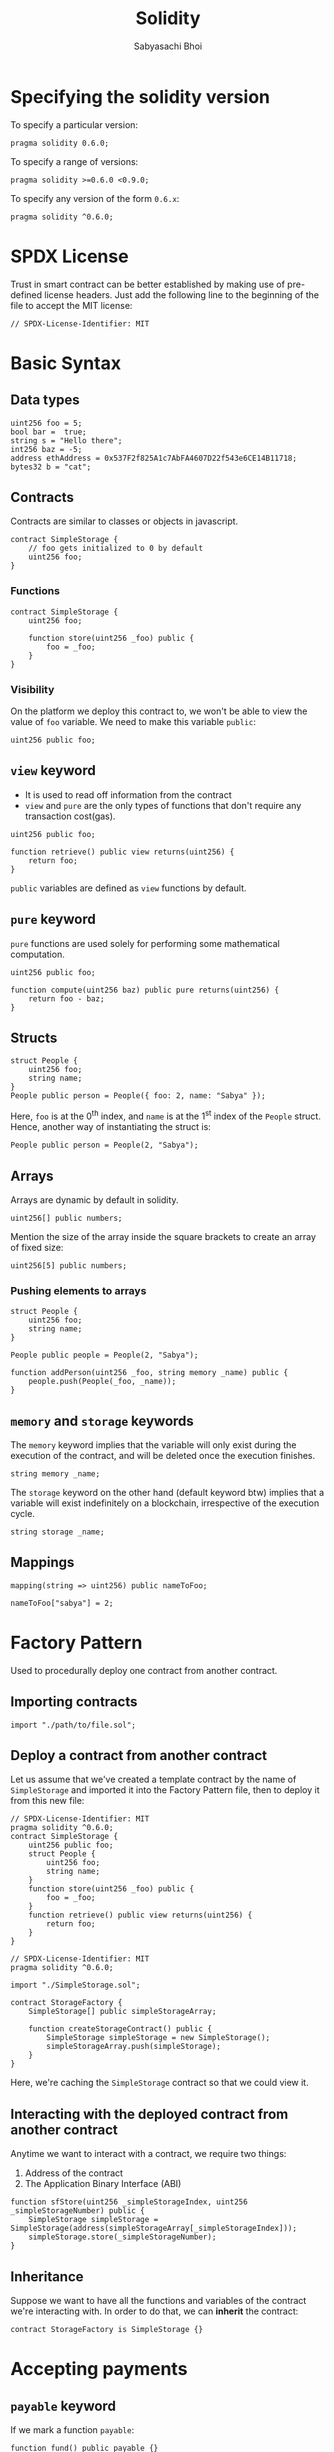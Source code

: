 #+TITLE: Solidity
#+AUTHOR: Sabyasachi Bhoi
#+LATEX_HEADER: \usepackage[margin=1in]{geometry}
#+OPTIONS: ^:{}

* Specifying the solidity version
To specify a particular version:
#+begin_src solidity
pragma solidity 0.6.0;
#+end_src

To specify a range of versions:
#+begin_src solidity
pragma solidity >=0.6.0 <0.9.0;
#+end_src

To specify any version of the form =0.6.x=:
#+begin_src solidity
pragma solidity ^0.6.0;
#+end_src

* SPDX License
Trust in smart contract can be better established by making use of pre-defined license headers. Just add the following line to the beginning of the file to accept the MIT license:
#+begin_src solidity
// SPDX-License-Identifier: MIT
#+end_src

* Basic Syntax
** Data types
#+begin_src solidity
uint256 foo = 5;
bool bar =  true;
string s = "Hello there";
int256 baz = -5;
address ethAddress = 0x537F2f825A1c7AbFA4607D22f543e6CE14B11718;
bytes32 b = "cat";
#+end_src

** Contracts
Contracts are similar to classes or objects in javascript.
#+begin_src solidity
contract SimpleStorage {
    // foo gets initialized to 0 by default
    uint256 foo;
}
#+end_src

*** Functions
#+begin_src solidity
contract SimpleStorage {
    uint256 foo;

    function store(uint256 _foo) public {
        foo = _foo;
    }
}
#+end_src

*** Visibility
On the platform we deploy this contract to, we won't be able to view the value of
=foo= variable. We need to make this variable =public=:
#+begin_src solidity
uint256 public foo;
#+end_src

** =view= keyword
- It is used to read off information from the contract
- =view= and =pure= are the only types of functions that don't require any transaction
  cost(gas).

#+begin_src solidity
uint256 public foo;

function retrieve() public view returns(uint256) {
    return foo;
}
#+end_src

=public= variables are defined as =view= functions by default.
** =pure= keyword
=pure= functions are used solely for performing some mathematical computation.
#+begin_src solidity
uint256 public foo;

function compute(uint256 baz) public pure returns(uint256) {
    return foo - baz;
}
#+end_src

** Structs
#+begin_src solidity
struct People {
    uint256 foo;
    string name;
}
People public person = People({ foo: 2, name: "Sabya" });
#+end_src

Here, =foo= is at the 0^{th} index, and =name= is at the 1^{st} index of the =People= struct. Hence, another way of instantiating the struct is:
#+begin_src solidity
People public person = People(2, "Sabya");
#+end_src

** Arrays
Arrays are dynamic by default in solidity.
#+begin_src solidity
uint256[] public numbers;
#+end_src

Mention the size of the array inside the square brackets to create an array of
fixed size:
#+begin_src solidity
uint256[5] public numbers;
#+end_src

*** Pushing elements to arrays
#+begin_src solidity
struct People {
    uint256 foo;
    string name;
}

People public people = People(2, "Sabya");

function addPerson(uint256 _foo, string memory _name) public {
    people.push(People(_foo, _name));
}
#+end_src

** =memory= and =storage= keywords
The =memory= keyword implies that the variable will only exist during the execution of the contract, and will be deleted once the execution finishes.
#+begin_src solidity
string memory _name;
#+end_src

The =storage= keyword on the other hand (default keyword btw) implies that a variable will exist indefinitely on a blockchain, irrespective of the execution cycle.
#+begin_src solidity
string storage _name;
#+end_src

** Mappings
#+begin_src solidity
mapping(string => uint256) public nameToFoo;

nameToFoo["sabya"] = 2;
#+end_src

* Factory Pattern
Used to procedurally deploy one contract from another contract.
** Importing contracts
#+begin_src solidity
import "./path/to/file.sol";
#+end_src

** Deploy a contract from another contract
Let us assume that we've created a template contract by the name of =SimpleStorage= and imported it into the Factory Pattern file, then to deploy it from this new file:

#+begin_src solidity
// SPDX-License-Identifier: MIT
pragma solidity ^0.6.0;
contract SimpleStorage {
    uint256 public foo;
    struct People {
        uint256 foo;
        string name;
    }
    function store(uint256 _foo) public {
        foo = _foo;
    }
    function retrieve() public view returns(uint256) {
        return foo;
    }
}
#+end_src

#+begin_src solidity
// SPDX-License-Identifier: MIT
pragma solidity ^0.6.0;

import "./SimpleStorage.sol";

contract StorageFactory {
    SimpleStorage[] public simpleStorageArray;

    function createStorageContract() public {
        SimpleStorage simpleStorage = new SimpleStorage();
        simpleStorageArray.push(simpleStorage);
    }
}
#+end_src

Here, we're caching the =SimpleStorage= contract so that we could view it.
** Interacting with the deployed contract from another contract
Anytime we want to interact with a contract, we require two things:
1. Address of the contract
2. The Application Binary Interface (ABI)

#+begin_src solidity
function sfStore(uint256 _simpleStorageIndex, uint256 _simpleStorageNumber) public {
    SimpleStorage simpleStorage = SimpleStorage(address(simpleStorageArray[_simpleStorageIndex]));
    simpleStorage.store(_simpleStorageNumber);
}
#+end_src

** Inheritance
Suppose we want to have all the functions and variables of the contract we're interacting with. In order to do that, we can *inherit* the contract:
#+begin_src solidity
contract StorageFactory is SimpleStorage {}
#+end_src

* Accepting payments
** =payable= keyword
If we mark a function =payable=:
#+begin_src solidity
function fund() public payable {}
#+end_src
then it means that we can use this function to accept some form of payment.
** Working on =fund= function
#+begin_src solidity
mapping(address => uint256) public addressToAmountFunded;

function fund() public payable {
    addressToAmountFunded[msg.sender] += msg.value;
}
#+end_src
Here, =msg.sender= represents the entity executing the function (i.e., the person sending the money) and =msg.value= is the actual amount sent.
** Set some minimum acceptable payment value
- Suppose instead of working in /wei/ (10^{-18} eth) or maybe even /gwei/ (10^{-9} eth), if we want to accept payments with respect to some fiat currency conversion (like INR or USD), then we need to know the conversion rate first.
- To achieve this, we use *oracles*, which act as a bridge between the blockchain and the real world data.
* Working with chainlink
** Importing chainlink code
#+begin_src solidity
// SPDX-License-Identifier: MIT
pragma solidity ^0.6.0;

import "@chainlink/contracts/src/v0.6/interfaces/AggregatorV3Interface.sol";
#+end_src
- The import link is nothing but a solidity file on [[https://github.com/smartcontractkit/chainlink/blob/master/contracts/src/v0.6/interfaces/AggregatorV3Interface.sol][chainlink's official github repo]].
- This import statement imports an interface, called the [[https://docs.chain.link/docs/price-feeds-api-reference/][AggregatorV3Interface]], which basically means a template for implementation. We don't have to implement the functions in this interface, yet we can call these functions directly in our code.

** Writing a function to get chainlink version
#+begin_src solidity
function getVersion() public view returns(uint256) {
    AggregatorV3Interface priceFeed = AggregatorV3Interface(0x8A753747A1Fa494EC906cE90E9f37563A8AF630e);

    return priceFeed.version();
}
#+end_src

We're creating an object of the type =AggregatorV3Interface=, which accepts a [[https://docs.chain.link/docs/ethereum-addresses/][data feed address]] for getting the price feed. Here, we're using the ETH to USD price feed.

** Writing function to get price data
#+begin_src solidity
function getPrice() public view returns(uint256) {
    AggregatorV3Interface priceFeed = AggregatorV3Interface(0x8A753747A1Fa494EC906cE90E9f37563A8AF630e);

    (, int256 answer,,,) = priceFeed.latestRoundData();

    return uint256(answer);
}
#+end_src

- Here, we make use of the =latestRoundData= function available in the =AggregatorV3Interface=. It returns a lot of other stuff that we don't necessarily care about, so we can just get rid of them and separating the fields using commas.
- We then cast the =answer= into a =uint256= to match it with the return type.
